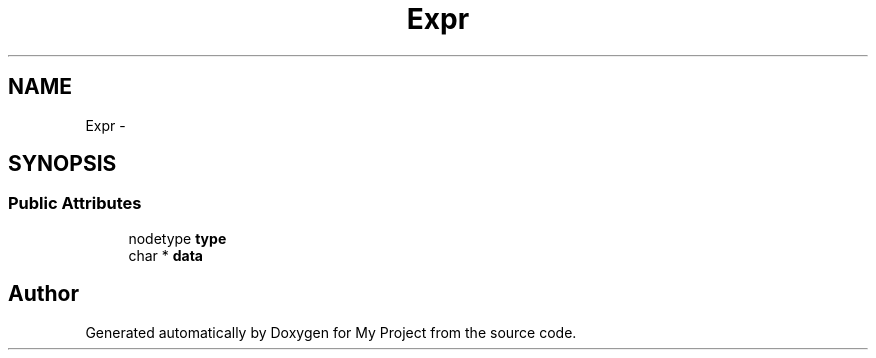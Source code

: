 .TH "Expr" 3 "Fri Oct 9 2015" "My Project" \" -*- nroff -*-
.ad l
.nh
.SH NAME
Expr \- 
.SH SYNOPSIS
.br
.PP
.SS "Public Attributes"

.in +1c
.ti -1c
.RI "nodetype \fBtype\fP"
.br
.ti -1c
.RI "char * \fBdata\fP"
.br
.in -1c

.SH "Author"
.PP 
Generated automatically by Doxygen for My Project from the source code\&.
